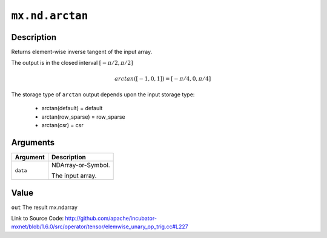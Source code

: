 

``mx.nd.arctan``
================================

Description
----------------------

Returns element-wise inverse tangent of the input array.

The output is in the closed interval :math:`[-\pi/2, \pi/2]`

.. math::

   arctan([-1, 0, 1]) = [-\pi/4, 0, \pi/4]

The storage type of ``arctan`` output depends upon the input storage type:

	- arctan(default) = default
	- arctan(row_sparse) = row_sparse
	- arctan(csr) = csr





Arguments
------------------

+----------------------------------------+------------------------------------------------------------+
| Argument                               | Description                                                |
+========================================+============================================================+
| ``data``                               | NDArray-or-Symbol.                                         |
|                                        |                                                            |
|                                        | The input array.                                           |
+----------------------------------------+------------------------------------------------------------+

Value
----------

``out`` The result mx.ndarray


Link to Source Code: http://github.com/apache/incubator-mxnet/blob/1.6.0/src/operator/tensor/elemwise_unary_op_trig.cc#L227

